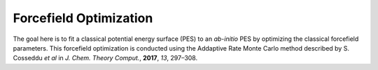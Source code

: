 .. _fitting:

Forcefield Optimization
=======================
The goal here is to fit a classical potential energy surface (PES) to an
*ab-initio* PES by optimizing the classical forcefield parameters.
This forcefield optimization is conducted using the Addaptive Rate Monte
Carlo method described by S. Cosseddu *et al* in
*J. Chem. Theory Comput.*, **2017**, *13*, 297–308.

